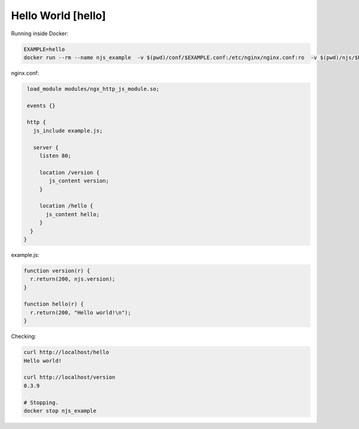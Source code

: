 ==================================
Hello World [hello]
==================================

Running inside Docker:

.. code-block:: shell

  EXAMPLE=hello
  docker run --rm --name njs_example  -v $(pwd)/conf/$EXAMPLE.conf:/etc/nginx/nginx.conf:ro  -v $(pwd)/njs/$EXAMPLE.js:/etc/nginx/example.js:ro -p 80:80 -p 8090:8090 -d nginx

nginx.conf:

.. code-block:: nginx

  load_module modules/ngx_http_js_module.so;

  events {}

  http {
    js_include example.js;

    server {
      listen 80;

      location /version {
         js_content version;
      }

      location /hello {
        js_content hello;
      }
   }
 }

example.js:

.. code-block:: js

  function version(r) {
    r.return(200, njs.version);
  }

  function hello(r) {
    r.return(200, "Hello world!\n");
  }

Checking:

.. code-block:: shell

  curl http://localhost/hello
  Hello world!

  curl http://localhost/version
  0.3.9

  # Stopping.
  docker stop njs_example

